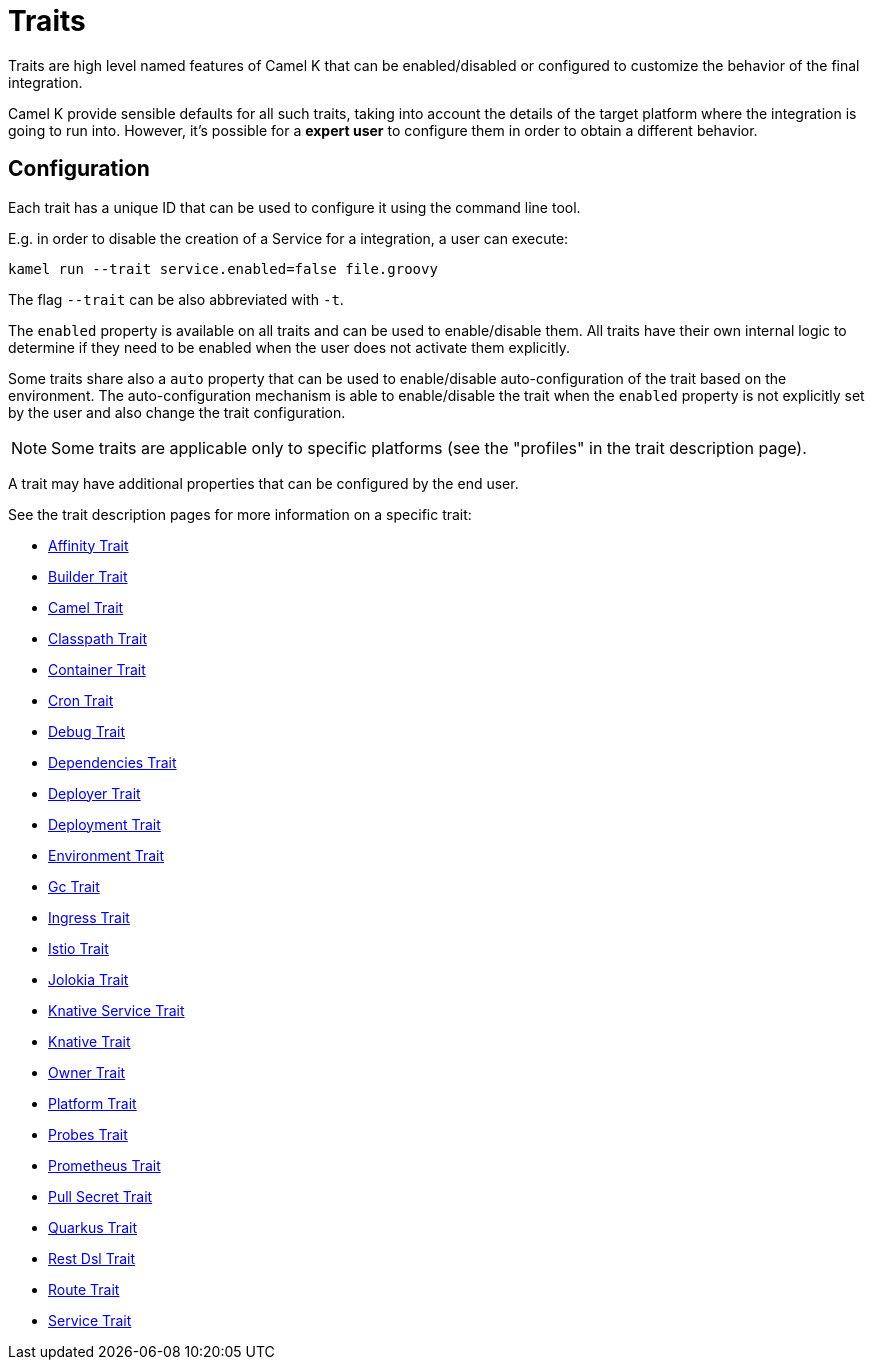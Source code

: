 [[traits]]
= Traits

Traits are high level named features of Camel K that can be enabled/disabled or configured to customize the
behavior of the final integration.

Camel K provide sensible defaults for all such traits, taking into account the details of the target platform where
the integration is going to run into. However, it's possible for a **expert user** to configure them in
order to obtain a different behavior.

== Configuration

Each trait has a unique ID that can be used to configure it using the command line tool.

E.g. in order to disable the creation of a Service for a integration, a user can execute:

```
kamel run --trait service.enabled=false file.groovy
```

The flag `--trait` can be also abbreviated with `-t`.

The `enabled` property is available on all traits and can be used to enable/disable them. All traits have their own
internal logic to determine if they need to be enabled when the user does not activate them explicitly.

Some traits share also a `auto` property that can be used to enable/disable auto-configuration of the trait based on the
environment. The auto-configuration mechanism is able to enable/disable the trait when the `enabled` property is not explicitly
set by the user and also change the trait configuration.

NOTE: Some traits are applicable only to specific platforms (see the "profiles" in the trait description page).

A trait may have additional properties that can be configured by the end user.

See the trait description pages for more information on a specific trait:

// Start of autogenerated code - DO NOT EDIT! (trait-list)
* xref:traits/affinity.adoc[Affinity Trait]
* xref:traits/builder.adoc[Builder Trait]
* xref:traits/camel.adoc[Camel Trait]
* xref:traits/classpath.adoc[Classpath Trait]
* xref:traits/container.adoc[Container Trait]
* xref:traits/cron.adoc[Cron Trait]
* xref:traits/debug.adoc[Debug Trait]
* xref:traits/dependencies.adoc[Dependencies Trait]
* xref:traits/deployer.adoc[Deployer Trait]
* xref:traits/deployment.adoc[Deployment Trait]
* xref:traits/environment.adoc[Environment Trait]
* xref:traits/gc.adoc[Gc Trait]
* xref:traits/ingress.adoc[Ingress Trait]
* xref:traits/istio.adoc[Istio Trait]
* xref:traits/jolokia.adoc[Jolokia Trait]
* xref:traits/knative-service.adoc[Knative Service Trait]
* xref:traits/knative.adoc[Knative Trait]
* xref:traits/owner.adoc[Owner Trait]
* xref:traits/platform.adoc[Platform Trait]
* xref:traits/probes.adoc[Probes Trait]
* xref:traits/prometheus.adoc[Prometheus Trait]
* xref:traits/pull-secret.adoc[Pull Secret Trait]
* xref:traits/quarkus.adoc[Quarkus Trait]
* xref:traits/rest-dsl.adoc[Rest Dsl Trait]
* xref:traits/route.adoc[Route Trait]
* xref:traits/service.adoc[Service Trait]
// End of autogenerated code - DO NOT EDIT! (trait-list)
